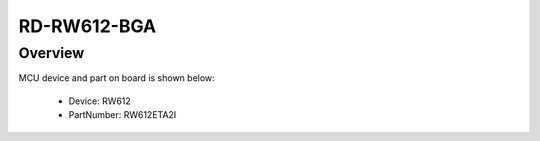 .. _rdrw612bga:

RD-RW612-BGA
####################

Overview
********




.. image:: ./rdrw612bga.png
   :width: 240px
   :align: center
   :alt: RD-RW612-BGA

MCU device and part on board is shown below:

 - Device: RW612
 - PartNumber: RW612ETA2I


